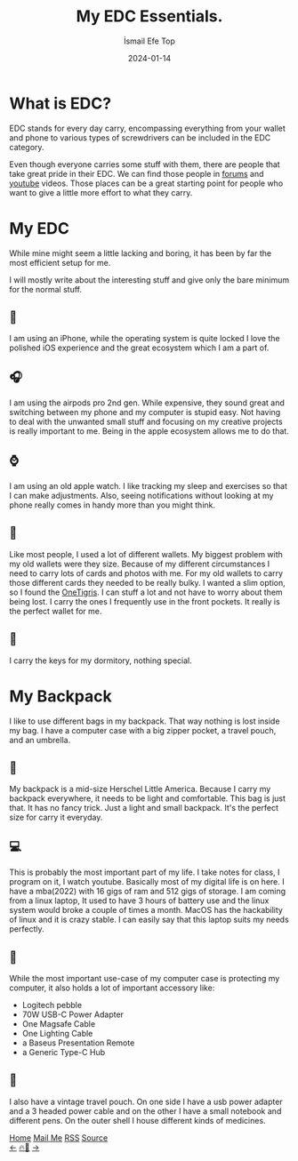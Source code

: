 #+title: My EDC Essentials.
#+AUTHOR: İsmail Efe Top
#+DATE: 2024-01-14

#+HTML_HEAD: <link rel="stylesheet" type="text/css" href="/templates/style.css" />
#+HTML_HEAD: <link rel="apple-touch-icon" sizes="180x180" href="/favicon/apple-touch-icon.png">
#+HTML_HEAD: <link rel="icon" type="image/png" sizes="32x32" href="/favicon/favicon-32x32.png">
#+HTML_HEAD: <link rel="icon" type="image/png" sizes="16x16" href="/favicon/favicon-16x16.png">
#+HTML_HEAD: <link rel="manifest" href="/favicon/site.webmanifest">

* What is EDC?

EDC stands for every day carry, encompassing everything from your wallet and phone to various types of screwdrivers can be included in the EDC category.

Even though everyone carries some stuff with them, there are people that take great pride in their EDC. We can find those people in [[https://www.reddit.com/r/EDC/][forums]] and [[https://youtu.be/BQJyHHBkFPg?si=Xt-NkxlRHMklMiXL][youtube]] videos. Those places can be a great starting point for people who want to give a little more effort to what they carry.


* My EDC

While mine might seem a little lacking and boring, it has been by far the most efficient setup for me.

I will mostly write about the interesting stuff and give only the bare minimum for the normal stuff.

** 📱
I am using an iPhone, while the operating system is quite locked I love the polished iOS experience and the great ecosystem which I am a part of.

** 🎧
I am using the airpods pro 2nd gen. While expensive, they sound great and switching between my phone and my computer is stupid easy. Not having to deal with the unwanted small stuff and focusing on my creative projects is really important to me. Being in the apple ecosystem allows me to do that.

** ⌚️
I am using an old apple watch. I like tracking my sleep and exercises so that I can make adjustments. Also, seeing notifications without looking at my phone really comes in handy more than you might think.

** 🪪
Like most people, I used a lot of different wallets. My biggest problem with my old wallets were they size. Because of my different circumstances I need to carry lots of cards and photos with me. For my old wallets to carry those different cards they needed to be really bulky. I wanted a slim option, so I found the [[https://www.amazon.com/Front-Pocket-Wallet-Zippers-Minimalist/dp/B0C77NS29R][OneTigris]]. I can stuff a lot and not have to worry about them being lost. I carry the ones I frequently use in the front pockets. It really is the perfect wallet for me.

** 🔑
I carry the keys for my dormitory, nothing special.

* My Backpack

I like to use different bags in my backpack. That way nothing is lost inside my bag. I have a computer case with a big zipper pocket, a travel pouch, and an umbrella.
** 🎒
My backpack is a mid-size Herschel Little America. Because I carry my backpack everywhere, it needs to be light and comfortable. This bag is just that. It has no fancy trick. Just a light and small backpack. It's the perfect size for carry it everyday.

** 💻
This is probably the most important part of my life. I take notes for class, I program on it, I watch youtube. Basically most of my digital life is on here. I have a mba(2022) with 16 gigs of ram and 512 gigs of storage. I am coming from a linux laptop, It used to have 3 hours of battery use and the linux system would broke a couple of times a month. MacOS has the hackability of linux and it is crazy stable. I can easily say that this laptop suits my needs perfectly.

** 💼
While the most important use-case of my computer case is protecting my computer, it also holds a lot of important accessory like:
- Logitech pebble
- 70W USB-C Power Adapter
- One Magsafe Cable
- One Lighting Cable
- a Baseus Presentation Remote
- a Generic Type-C Hub

** 👝
I also have a vintage travel pouch. On one side I have a usb power adapter and a 3 headed power cable and on the other I have a small notebook and different pens. On the outer shell I house different kinds of medicines.


#+BEGIN_EXPORT html
<div class="bottom-header">
  <a class="bottom-header-link" href="/">Home</a>
  <a href="mailto:ismailefetop@gmail.com" class="bottom-header-link">Mail Me</a>
  <a class="bottom-header-link" href="/feed.xml" target="_blank">RSS</a>
  <a class="bottom-header-link" href="https://github.com/Ektaynot/ismailefe_org" target="_blank">Source</a>
</div>
<div class="firechickenwebring">
  <a href="https://firechicken.club/efe/prev">←</a>
  <a href="https://firechicken.club">🔥⁠🐓</a>
  <a href="https://firechicken.club/efe/next">→</a>
</div>
#+END_EXPORT
